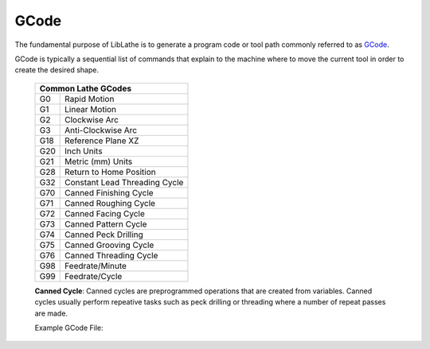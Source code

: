 GCode
=====

The fundamental purpose of LibLathe is to generate a program code or tool path
commonly referred to as `GCode`_.

.. _GCode: https://en.wikipedia.org/wiki/G-code

GCode is typically a sequential list of commands that explain to the machine
where to move the current tool in order to create the desired shape. 

   +-----+-----------------------------------+
   | Common Lathe GCodes                     |
   +=====+===================================+
   | G0  |  Rapid Motion                     |
   +-----+-----------------------------------+
   | G1  |  Linear Motion                    |
   +-----+-----------------------------------+
   | G2  |  Clockwise Arc                    |
   +-----+-----------------------------------+
   | G3  |  Anti-Clockwise Arc               |
   +-----+-----------------------------------+  
   | G18 |  Reference Plane XZ               |
   +-----+-----------------------------------+
   | G20 |  Inch Units                       |
   +-----+-----------------------------------+  
   | G21 |  Metric (mm) Units                |
   +-----+-----------------------------------+ 
   | G28 |  Return to Home Position          |
   +-----+-----------------------------------+
   | G32 |  Constant Lead Threading Cycle    |
   +-----+-----------------------------------+  
   | G70 |  Canned Finishing Cycle           |
   +-----+-----------------------------------+
   | G71 |  Canned Roughing Cycle            |
   +-----+-----------------------------------+
   | G72 |  Canned Facing Cycle              |
   +-----+-----------------------------------+
   | G73 |  Canned Pattern Cycle             |
   +-----+-----------------------------------+
   | G74 |  Canned Peck Drilling             |
   +-----+-----------------------------------+
   | G75 |  Canned Grooving Cycle            |
   +-----+-----------------------------------+
   | G76 |  Canned Threading Cycle           |
   +-----+-----------------------------------+
   | G98 |  Feedrate/Minute                  |
   +-----+-----------------------------------+ 
   | G99 |  Feedrate/Cycle                   |
   +-----+-----------------------------------+ 
   
   **Canned Cycle**: Canned cycles are preprogrammed operations that are created 
   from variables. Canned cycles usually perform repeative tasks such as peck
   drilling or threading where a number of repeat passes are made.   
   
   Example GCode File:

